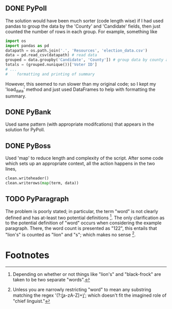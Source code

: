 ** DONE PyPoll
The solution would have been much sorter (code length wise) if I had used pandas to group the data by the 'County' and 'Candidate' fields, then just counted the number of rows in each group. For example, something like

#+BEGIN_SRC python
import os
import pandas as pd
datapath = os.path.join('.', 'Resources', 'election_data.csv')
data = pd.read_csv(datapath) # read data
grouped = data.groupby('Candidate', 'County']) # group data by county and candidate
totals = (grouped.nunique())['Voter ID']
# ... 
#    formatting and printing of summary
#+END_SRC

However, this seemed to run slower than my original code; so I kept my 'load_data' method and just used DataFrames to help with formatting the summary.

** DONE PyBank
Used same pattern (with appropriate modifcations) that appears in the solution for PyPoll. 

** DONE PyBoss
Used 'map' to reduce length and complexity of the script. After some code which sets up an appropriate context, all the action happens in the two lines, 

#+BEGIN_SRC python
        clean.writeheader()
        clean.writerows(map(term, data))
#+END_SRC

** TODO PyParagraph
The problem is poorly stated; in particular, the term "word" is not clearly defined and has at-least two potential definitions [fn:def]. The only clarification as to the potential definition of "word" occurs when considering the example paragraph. There, the word count is presented as "122", this entails that "lion's" is counted as "lion" and "s"; which makes no sense [fn:dumb].

* Footnotes
[fn:def] Depending on whether or not things like "lion's" and "black-frock" are taken to be two separate "words".

[fn:dumb] Unless you are narrowly restricting "word" to mean any substring matching the regex '(?:\b[a-zA-Z]+\b)'; which doesn't fit the imagined role of "chief linguist." 

